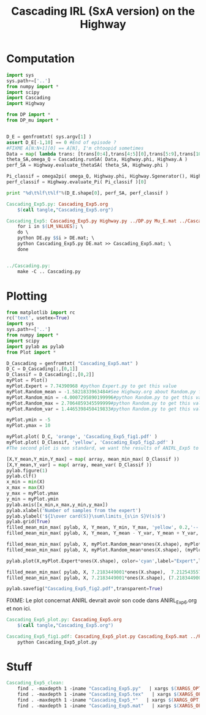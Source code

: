 #+TITLE: Cascading IRL (SxA version) on the Highway

* Computation
#+begin_src python :tangle Cascading_Exp5.py
import sys
sys.path+=['..']
from numpy import *
import scipy
import Cascading
import Highway

from DP import *
from DP_mu import *


D_E = genfromtxt( sys.argv[1] )
assert D_E[-1,10] == 0 #End of episode ?
#FIXME A[N:N+1][0] == A[N], I'm chtoopid sometimes
Data = map( lambda trans: [trans[0:4],trans[4:5][0],trans[5:9],trans[10:11][0]], D_E ) #s,a,s',eoe 
theta_SA,omega_Q = Cascading.runSA( Data, Highway.phi, Highway.A )
perf_SA = Highway.evaluate_thetaSA( theta_SA, Highway.phi )

Pi_classif = omega2pi( omega_Q, Highway.phi, Highway.Sgenerator(), Highway.s_index, [Highway.P( a ) for a in Highway.A ] )
perf_classif = Highway.evaluate_Pi( Pi_classif )[0]

print "%d\t%lf\t%lf"%(D_E.shape[0], perf_SA, perf_classif )

#+end_src

#+srcname: Cascading_Exp5_make
#+begin_src makefile
Cascading_Exp5.py: Cascading_Exp5.org
	$(call tangle,"Cascading_Exp5.org")

Cascading_Exp5: Cascading_Exp5.py Highway.py ../DP.py Mu_E.mat ../Cascading.py ../LAFEM.py DE.py ../a2str.py
	for i in $(LM_VALUES); \
	do \
	python DE.py $$i > DE.mat; \
	python Cascading_Exp5.py DE.mat >> Cascading_Exp5.mat; \
	done


../Cascading.py:
	make -C .. Cascading.py

#+end_src

* Plotting
#+begin_src python :tangle Cascading_Exp5_plot.py
from matplotlib import rc
rc('text', usetex=True)
import sys
sys.path+=['..']
from numpy import *
import scipy
import pylab as pylab
from Plot import *

D_Cascading = genfromtxt( "Cascading_Exp5.mat" )
D_C = D_Cascading[:,[0,1]]
D_Classif = D_Cascading[:,[0,2]]
myPlot = Plot()
myPlot.Expert = 7.74390968 #python Expert.py to get this value
myPlot.Random_mean = -1.5821833963484#See Highway.org about Random.py for information on these values
myPlot.Random_min = -4.0007295890199996#python Random.py to get this value
myPlot.Random_max = 2.7064859345599999#python Random.py to get this value
myPlot.Random_var = 1.4465398450419833#python Random.py to get this value

myPlot.ymin = -5
myPlot.ymax = 10

myPlot.plot( D_C, 'orange', 'Cascading_Exp5_fig1.pdf' )
myPlot.plot( D_Classif, 'yellow', 'Cascading_Exp5_fig2.pdf' )
#The second plot is non standard, we want the results of ANIRL_Exp5 to appear as well.

[X,Y_mean,Y_min,Y_max] = map( array, mean_min_max( D_Classif ))
[X,Y_mean,Y_var] = map( array, mean_var( D_Classif ))
pylab.figure(1)
pylab.clf()
x_min = min(X)
x_max = max(X)
y_max = myPlot.ymax
y_min = myPlot.ymin
pylab.axis([x_min,x_max,y_min,y_max])
pylab.xlabel('Number of samples from the expert')
pylab.ylabel('${1\over card(S)}\sum\limits_{s\in S}V(s)$')
pylab.grid(True)
filled_mean_min_max( pylab, X, Y_mean, Y_min, Y_max, 'yellow', 0.2,'--',None,None)
filled_mean_min_max( pylab, X, Y_mean, Y_mean - Y_var, Y_mean + Y_var, 'yellow', 0.4,'-.',None,None)

filled_mean_min_max( pylab, X, myPlot.Random_mean*ones(X.shape), myPlot.Random_min*ones(X.shape), myPlot.Random_max*ones(X.shape), 'cyan',0.2,'--',"Agent trained on a random reward",None)
filled_mean_min_max( pylab, X, myPlot.Random_mean*ones(X.shape), (myPlot.Random_mean-myPlot.Random_var)*ones(X.shape), (myPlot.Random_mean+myPlot.Random_var)*ones(X.shape), 'cyan',0.4,'-.',None,None)

pylab.plot(X,myPlot.Expert*ones(X.shape), color='cyan',label="Expert",lw=2,ls=':')

filled_mean_min_max( pylab, X, 7.2183449001*ones(X.shape),  7.2125435575500001*ones(X.shape), 7.2235682889100001*ones(X.shape), 'blue',0.2,'--',"ANIRL with full info",None)
filled_mean_min_max( pylab, X, 7.2183449001*ones(X.shape), (7.2183449001-1.0470405042575963e-05)*ones(X.shape), (7.2183449001+1.0470405042575963e-05)*ones(X.shape), 'blue',0.4,'-.',None,None)

pylab.savefig("Cascading_Exp5_fig2.pdf",transparent=True)

#+end_src
FIXME: Le plot concernat ANIRL devrait avoir son code dans ANIRL_Exp6.org et non ici.

#+srcname: Cascading_Exp5_make
#+begin_src makefile
Cascading_Exp5_plot.py: Cascading_Exp5.org
	$(call tangle,"Cascading_Exp5.org")

Cascading_Exp5_fig1.pdf: Cascading_Exp5_plot.py Cascading_Exp5.mat ../Plot.py
	python Cascading_Exp5_plot.py
#+end_src


* Stuff
  #+srcname: Cascading_Exp5_clean_make
  #+begin_src makefile
Cascading_Exp5_clean:
	find . -maxdepth 1 -iname "Cascading_Exp5.py"   | xargs $(XARGS_OPT) rm
	find . -maxdepth 1 -iname "Cascading_Exp5.tex"   | xargs $(XARGS_OPT) rm
	find . -maxdepth 1 -iname "Cascading_Exp5_*"   | xargs $(XARGS_OPT) rm
	find . -maxdepth 1 -iname "Cascading_Exp5.mat"   | xargs $(XARGS_OPT) rm
  #+end_src
